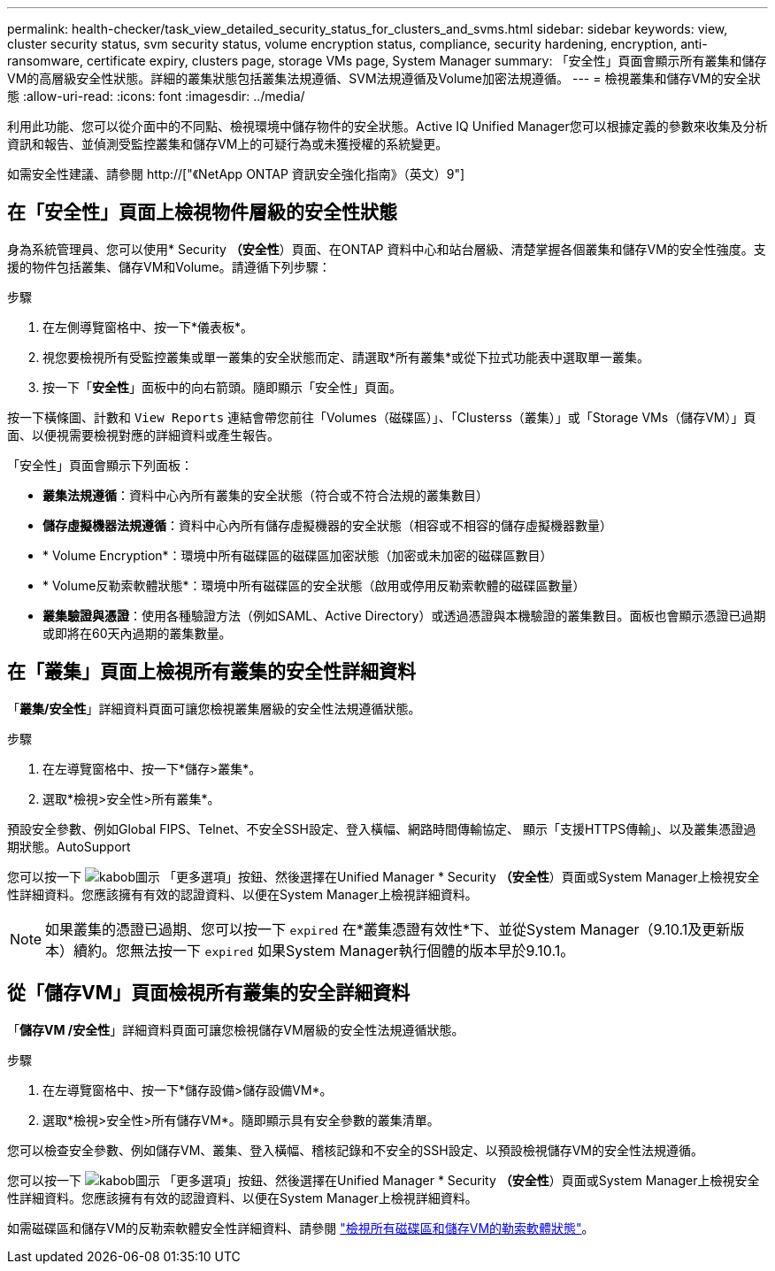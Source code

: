 ---
permalink: health-checker/task_view_detailed_security_status_for_clusters_and_svms.html 
sidebar: sidebar 
keywords: view, cluster security status, svm security status, volume encryption status, compliance, security hardening, encryption, anti-ransomware, certificate expiry, clusters page, storage VMs page, System Manager 
summary: 「安全性」頁面會顯示所有叢集和儲存VM的高層級安全性狀態。詳細的叢集狀態包括叢集法規遵循、SVM法規遵循及Volume加密法規遵循。 
---
= 檢視叢集和儲存VM的安全狀態
:allow-uri-read: 
:icons: font
:imagesdir: ../media/


[role="lead"]
利用此功能、您可以從介面中的不同點、檢視環境中儲存物件的安全狀態。Active IQ Unified Manager您可以根據定義的參數來收集及分析資訊和報告、並偵測受監控叢集和儲存VM上的可疑行為或未獲授權的系統變更。

如需安全性建議、請參閱 http://["《NetApp ONTAP 資訊安全強化指南》（英文）9"]



== 在「安全性」頁面上檢視物件層級的安全性狀態

身為系統管理員、您可以使用* Security *（安全性*）頁面、在ONTAP 資料中心和站台層級、清楚掌握各個叢集和儲存VM的安全性強度。支援的物件包括叢集、儲存VM和Volume。請遵循下列步驟：

.步驟
. 在左側導覽窗格中、按一下*儀表板*。
. 視您要檢視所有受監控叢集或單一叢集的安全狀態而定、請選取*所有叢集*或從下拉式功能表中選取單一叢集。
. 按一下「*安全性*」面板中的向右箭頭。隨即顯示「安全性」頁面。


按一下橫條圖、計數和 `View Reports` 連結會帶您前往「Volumes（磁碟區）」、「Clusterss（叢集）」或「Storage VMs（儲存VM）」頁面、以便視需要檢視對應的詳細資料或產生報告。

「安全性」頁面會顯示下列面板：

* *叢集法規遵循*：資料中心內所有叢集的安全狀態（符合或不符合法規的叢集數目）
* *儲存虛擬機器法規遵循*：資料中心內所有儲存虛擬機器的安全狀態（相容或不相容的儲存虛擬機器數量）
* * Volume Encryption*：環境中所有磁碟區的磁碟區加密狀態（加密或未加密的磁碟區數目）
* * Volume反勒索軟體狀態*：環境中所有磁碟區的安全狀態（啟用或停用反勒索軟體的磁碟區數量）
* *叢集驗證與憑證*：使用各種驗證方法（例如SAML、Active Directory）或透過憑證與本機驗證的叢集數目。面板也會顯示憑證已過期或即將在60天內過期的叢集數量。




== 在「叢集」頁面上檢視所有叢集的安全性詳細資料

「*叢集/安全性*」詳細資料頁面可讓您檢視叢集層級的安全性法規遵循狀態。

.步驟
. 在左導覽窗格中、按一下*儲存>叢集*。
. 選取*檢視>安全性>所有叢集*。


預設安全參數、例如Global FIPS、Telnet、不安全SSH設定、登入橫幅、網路時間傳輸協定、 顯示「支援HTTPS傳輸」、以及叢集憑證過期狀態。AutoSupport

您可以按一下 image:icon_kabob.gif["kabob圖示"] 「更多選項」按鈕、然後選擇在Unified Manager * Security *（安全性*）頁面或System Manager上檢視安全性詳細資料。您應該擁有有效的認證資料、以便在System Manager上檢視詳細資料。


NOTE: 如果叢集的憑證已過期、您可以按一下 `expired` 在*叢集憑證有效性*下、並從System Manager（9.10.1及更新版本）續約。您無法按一下 `expired` 如果System Manager執行個體的版本早於9.10.1。



== 從「儲存VM」頁面檢視所有叢集的安全詳細資料

「*儲存VM /安全性*」詳細資料頁面可讓您檢視儲存VM層級的安全性法規遵循狀態。

.步驟
. 在左導覽窗格中、按一下*儲存設備>儲存設備VM*。
. 選取*檢視>安全性>所有儲存VM*。隨即顯示具有安全參數的叢集清單。


您可以檢查安全參數、例如儲存VM、叢集、登入橫幅、稽核記錄和不安全的SSH設定、以預設檢視儲存VM的安全性法規遵循。

您可以按一下 image:icon_kabob.gif["kabob圖示"] 「更多選項」按鈕、然後選擇在Unified Manager * Security *（安全性*）頁面或System Manager上檢視安全性詳細資料。您應該擁有有效的認證資料、以便在System Manager上檢視詳細資料。

如需磁碟區和儲存VM的反勒索軟體安全性詳細資料、請參閱 link:../health-checker/task_view_antiransomware_status_of_all_volumes_storage_vms.html["檢視所有磁碟區和儲存VM的勒索軟體狀態"]。
